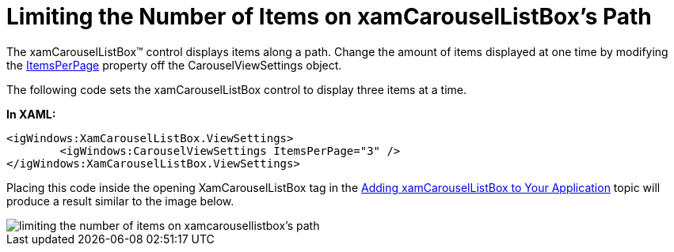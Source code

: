 ﻿////

|metadata|
{
    "name": "xamcarousellistbox-limiting-the-number-of-items-on-xamcarousellistboxs-path",
    "controlName": ["xamCarouselListBox"],
    "tags": ["Data Presentation","Editing"],
    "guid": "{FCEBD7F7-D062-4B3A-83F1-2002F4A3B32A}",  
    "buildFlags": [],
    "createdOn": "2012-01-30T19:39:52.0407613Z"
}
|metadata|
////

= Limiting the Number of Items on xamCarouselListBox's Path

The xamCarouselListBox™ control displays items along a path. Change the amount of items displayed at one time by modifying the link:{ApiPlatform}v{ProductVersion}~infragistics.windows.controls.carouselviewsettings~itemsperpage.html[ItemsPerPage] property off the CarouselViewSettings object.

The following code sets the xamCarouselListBox control to display three items at a time.

*In XAML:*

----
<igWindows:XamCarouselListBox.ViewSettings>
        <igWindows:CarouselViewSettings ItemsPerPage="3" />
</igWindows:XamCarouselListBox.ViewSettings>
----

Placing this code inside the opening XamCarouselListBox tag in the link:xamcarousellistbox-getting-started-with-xamcarousellistbox.html[Adding xamCarouselListBox to Your Application] topic will produce a result similar to the image below.

image::images/xamCarouselListBox_Limiting_the_Number_of_Items_on_xamCarouselListBoxs_Path_01.png[limiting the number of items on xamcarousellistbox's path]